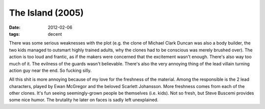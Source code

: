 The Island (2005)
=================

:date: 2012-02-06
:tags: decent



There was some serious weaknesses with the plot (e.g. the clone of
Michael Clark Duncan was also a body builder, the two kids managed to
outsmart highly trained adults, why the clones had to be conscious was
merely brushed over). The action is too loud and frantic, as if the
makers were concerned that the excitement wasn't enough. There's also
way too much of it. The evilness of the guards wasn't believable.
There's also the very annoying thing of the lead villain turning action
guy near the end. So fucking silly.

All this shit is more annoying because of my love for the freshness of
the material. Among the responsible is the 2 lead characters, played by
Ewan McGregor and the beloved Scarlett Johansson. More freshness comes
from each of the other clones. It's fun seeing seemingly-grown people be
themselves (i.e. kids). Not so fresh, but Steve Buscemi provides some
nice humor. The brutality he later on faces is sadly left unexplained.
